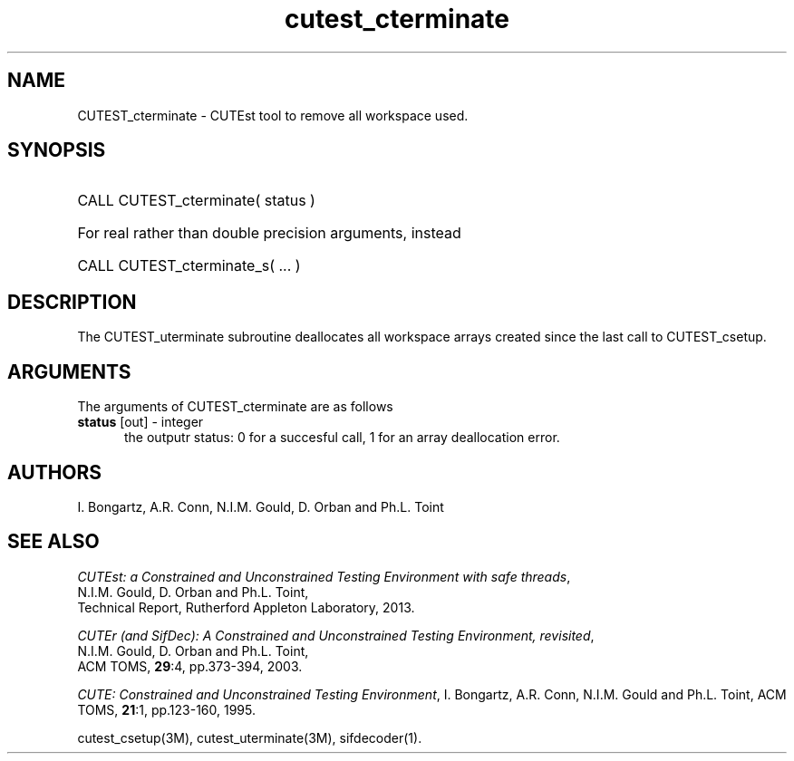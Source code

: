 '\" e  @(#)cutest_cterminate v1.0 12/2012;
.TH cutest_cterminate 3M "30 Dec 2012" "CUTEst user documentation" "CUTEst user documentation"
.SH NAME
CUTEST_cterminate \- CUTEst tool to remove all workspace used.
.SH SYNOPSIS
.HP 1i
CALL CUTEST_cterminate( status )

.HP 1i
For real rather than double precision arguments, instead

.HP 1i
CALL CUTEST_cterminate_s( ... )
.SH DESCRIPTION
The CUTEST_uterminate subroutine deallocates all workspace arrays created
since the last call to CUTEST_csetup.

.LP 
.SH ARGUMENTS
The arguments of CUTEST_cterminate are as follows
.TP 5
.B status \fP[out] - integer
the outputr status: 0 for a succesful call, 1 for an array deallocation error.
.LP
.SH AUTHORS
I. Bongartz, A.R. Conn, N.I.M. Gould, D. Orban and Ph.L. Toint
.SH "SEE ALSO"
\fICUTEst: a Constrained and Unconstrained Testing 
Environment with safe threads\fP,
   N.I.M. Gould, D. Orban and Ph.L. Toint,
   Technical Report, Rutherford Appleton Laboratory, 2013.

\fICUTEr (and SifDec): A Constrained and Unconstrained Testing
Environment, revisited\fP,
   N.I.M. Gould, D. Orban and Ph.L. Toint,
   ACM TOMS, \fB29\fP:4, pp.373-394, 2003.

\fICUTE: Constrained and Unconstrained Testing Environment\fP,
I. Bongartz, A.R. Conn, N.I.M. Gould and Ph.L. Toint, 
ACM TOMS, \fB21\fP:1, pp.123-160, 1995.

cutest_csetup(3M), cutest_uterminate(3M), sifdecoder(1).
